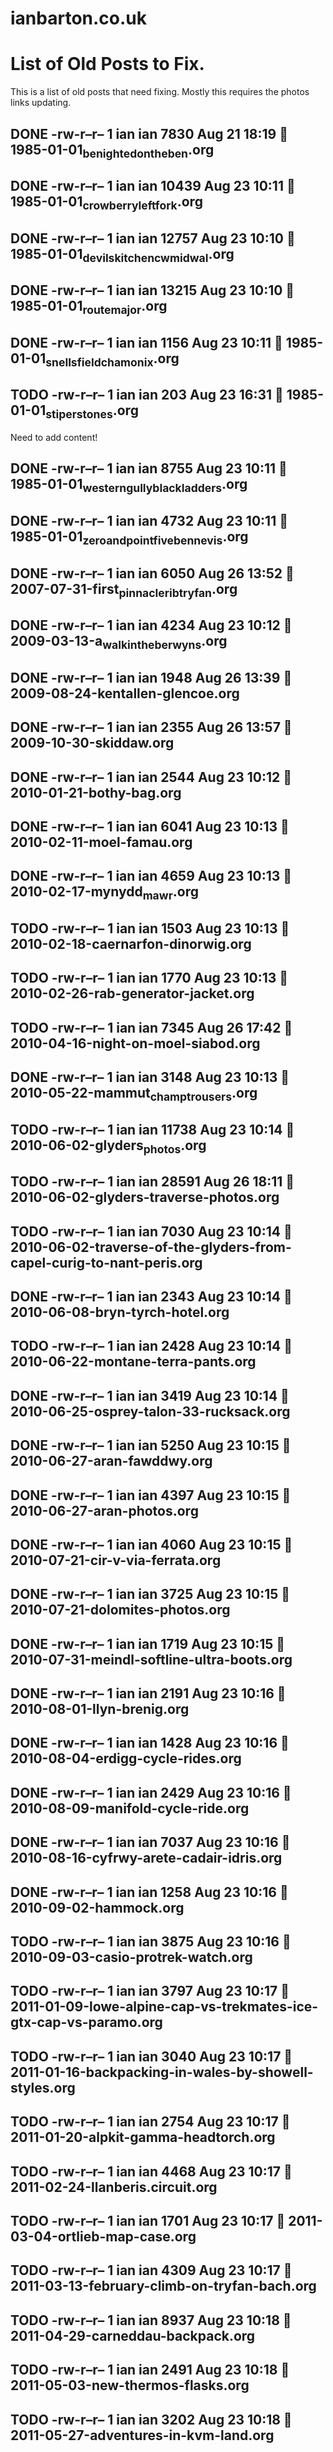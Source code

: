* ianbarton.co.uk
* List of Old Posts to Fix.
This is a list of old posts that need fixing. Mostly this requires the photos
links updating.
** DONE -rw-r--r--  1 ian ian  7830 Aug 21 18:19  1985-01-01_benighted_on_the_ben.org
   CLOSED: [2019-09-02 Mon 16:59]
:LOGBOOK:
- State "DONE"       from "TODO"       [2019-09-02 Mon 16:59]
:END:

** DONE -rw-r--r--  1 ian ian 10439 Aug 23 10:11  1985-01-01_crowberry_left_fork.org
   CLOSED: [2019-09-02 Mon 16:59]
:LOGBOOK:
- State "DONE"       from "TODO"       [2019-09-02 Mon 16:59]
:END:

** DONE -rw-r--r--  1 ian ian 12757 Aug 23 10:10  1985-01-01_devils_kitchen_cwm_idwal.org
   CLOSED: [2019-09-02 Mon 16:59]
:LOGBOOK:
- State "DONE"       from "TODO"       [2019-09-02 Mon 16:59]
:END:

** DONE -rw-r--r--  1 ian ian 13215 Aug 23 10:10  1985-01-01_route_major.org
   CLOSED: [2019-09-02 Mon 16:59]
:LOGBOOK:
- State "DONE"       from "TODO"       [2019-09-02 Mon 16:59]
:END:

** DONE -rw-r--r--  1 ian ian  1156 Aug 23 10:11  1985-01-01_snells_field_chamonix.org
   CLOSED: [2019-09-02 Mon 16:59]
:LOGBOOK:
- State "DONE"       from "TODO"       [2019-09-02 Mon 16:59]
:END:

** TODO -rw-r--r--  1 ian ian   203 Aug 23 16:31  1985-01-01_stiperstones.org
Need to add content!
** DONE -rw-r--r--  1 ian ian  8755 Aug 23 10:11  1985-01-01_western_gully_black_ladders.org
   CLOSED: [2019-09-02 Mon 17:00]
:LOGBOOK:
- State "DONE"       from "TODO"       [2019-09-02 Mon 17:00]
:END:

** DONE -rw-r--r--  1 ian ian  4732 Aug 23 10:11  1985-01-01_zero_and_point_five_ben_nevis.org
   CLOSED: [2019-09-02 Mon 17:00]
:LOGBOOK:
- State "DONE"       from "TODO"       [2019-09-02 Mon 17:00]
:END:

** DONE -rw-r--r--  1 ian ian  6050 Aug 26 13:52  2007-07-31-first_pinnacle_rib_tryfan.org
   CLOSED: [2019-09-22 Sun 15:01]
:LOGBOOK:
- State "DONE"       from "TODO"       [2019-09-22 Sun 15:01]
:END:

** DONE -rw-r--r--  1 ian ian  4234 Aug 23 10:12  2009-03-13-a_walk_in_the_berwyns.org
   CLOSED: [2019-09-02 Mon 16:55]
:LOGBOOK:
- State "DONE"       from "TODO"       [2019-09-02 Mon 16:55]
:END:

** DONE -rw-r--r--  1 ian ian  1948 Aug 26 13:39  2009-08-24-kentallen-glencoe.org
   CLOSED: [2019-09-02 Mon 16:54]
:LOGBOOK:
- State "DONE"       from "TODO"       [2019-09-02 Mon 16:54]
:END:

** DONE -rw-r--r--  1 ian ian  2355 Aug 26 13:57  2009-10-30-skiddaw.org
   CLOSED: [2019-09-02 Mon 16:54]
:LOGBOOK:
- State "DONE"       from "TODO"       [2019-09-02 Mon 16:54]
:END:

** DONE -rw-r--r--  1 ian ian  2544 Aug 23 10:12  2010-01-21-bothy-bag.org
   CLOSED: [2019-09-22 Sun 14:59]
:LOGBOOK:
- State "DONE"       from "TODO"       [2019-09-22 Sun 14:59]
:END:

** DONE -rw-r--r--  1 ian ian  6041 Aug 23 10:13  2010-02-11-moel-famau.org
   CLOSED: [2019-09-22 Sun 15:00]
:LOGBOOK:
- State "DONE"       from "TODO"       [2019-09-22 Sun 15:00]
:END:

** DONE -rw-r--r--  1 ian ian  4659 Aug 23 10:13  2010-02-17-mynydd_mawr.org
   CLOSED: [2019-09-22 Sun 15:00]
:LOGBOOK:
- State "DONE"       from "TODO"       [2019-09-22 Sun 15:00]
:END:

** TODO -rw-r--r--  1 ian ian  1503 Aug 23 10:13  2010-02-18-caernarfon-dinorwig.org

** TODO -rw-r--r--  1 ian ian  1770 Aug 23 10:13  2010-02-26-rab-generator-jacket.org

** TODO -rw-r--r--  1 ian ian  7345 Aug 26 17:42  2010-04-16-night-on-moel-siabod.org

** DONE -rw-r--r--  1 ian ian  3148 Aug 23 10:13  2010-05-22-mammut_champ_trousers.org
   CLOSED: [2019-09-02 Mon 17:06]
:LOGBOOK:
- State "DONE"       from "TODO"       [2019-09-02 Mon 17:06]
:END:

** TODO -rw-r--r--  1 ian ian 11738 Aug 23 10:14  2010-06-02-glyders_photos.org

** TODO -rw-r--r--  1 ian ian 28591 Aug 26 18:11  2010-06-02-glyders-traverse-photos.org

** TODO -rw-r--r--  1 ian ian  7030 Aug 23 10:14  2010-06-02-traverse-of-the-glyders-from-capel-curig-to-nant-peris.org

** DONE -rw-r--r--  1 ian ian  2343 Aug 23 10:14  2010-06-08-bryn-tyrch-hotel.org
   CLOSED: [2019-09-29 Sun 14:15]
   :LOGBOOK:
   - State "DONE"       from "TODO"       [2019-09-29 Sun 14:15]
   :END:

** TODO -rw-r--r--  1 ian ian  2428 Aug 23 10:14  2010-06-22-montane-terra-pants.org

** DONE -rw-r--r--  1 ian ian  3419 Aug 23 10:14  2010-06-25-osprey-talon-33-rucksack.org
   CLOSED: [2019-09-02 Mon 17:06]
:LOGBOOK:
- State "DONE"       from "TODO"       [2019-09-02 Mon 17:06]
:END:

** DONE -rw-r--r--  1 ian ian  5250 Aug 23 10:15  2010-06-27-aran-fawddwy.org
   CLOSED: [2019-09-27 Fri 18:30]
   :LOGBOOK:
   - State "DONE"       from "TODO"       [2019-09-27 Fri 18:30]
   :END:

** DONE -rw-r--r--  1 ian ian  4397 Aug 23 10:15  2010-06-27-aran-photos.org
   CLOSED: [2019-09-27 Fri 18:30]
   :LOGBOOK:
   - State "DONE"       from "TODO"       [2019-09-27 Fri 18:30]
   :END:

** DONE -rw-r--r--  1 ian ian  4060 Aug 23 10:15  2010-07-21-cir-v-via-ferrata.org
   CLOSED: [2019-09-29 Sun 14:52]
   :LOGBOOK:
   - State "DONE"       from "TODO"       [2019-09-29 Sun 14:52]
   :END:

** DONE -rw-r--r--  1 ian ian  3725 Aug 23 10:15  2010-07-21-dolomites-photos.org
   CLOSED: [2019-09-29 Sun 14:52]
   :LOGBOOK:
   - State "DONE"       from "TODO"       [2019-09-29 Sun 14:52]
   :END:

** DONE -rw-r--r--  1 ian ian  1719 Aug 23 10:15  2010-07-31-meindl-softline-ultra-boots.org
   CLOSED: [2019-09-27 Fri 18:31]
   :LOGBOOK:
   - State "DONE"       from "TODO"       [2019-09-27 Fri 18:31]
   :END:

** DONE -rw-r--r--  1 ian ian  2191 Aug 23 10:16  2010-08-01-llyn-brenig.org
   CLOSED: [2019-09-27 Fri 18:31]
   :LOGBOOK:
   - State "DONE"       from "TODO"       [2019-09-27 Fri 18:31]
   :END:

** DONE -rw-r--r--  1 ian ian  1428 Aug 23 10:16  2010-08-04-erdigg-cycle-rides.org
   CLOSED: [2019-09-02 Mon 17:07]
:LOGBOOK:
- State "DONE"       from "TODO"       [2019-09-02 Mon 17:07]
:END:

** DONE -rw-r--r--  1 ian ian  2429 Aug 23 10:16  2010-08-09-manifold-cycle-ride.org
   CLOSED: [2019-09-02 Mon 17:07]
:LOGBOOK:
- State "DONE"       from "TODO"       [2019-09-02 Mon 17:07]
:END:

** DONE -rw-r--r--  1 ian ian  7037 Aug 23 10:16  2010-08-16-cyfrwy-arete-cadair-idris.org
   CLOSED: [2019-09-02 Mon 17:31]
:LOGBOOK:
- State "DONE"       from "TODO"       [2019-09-02 Mon 17:31]
:END:

** DONE -rw-r--r--  1 ian ian  1258 Aug 23 10:16  2010-09-02-hammock.org
   CLOSED: [2019-09-02 Mon 17:10]
:LOGBOOK:
- State "DONE"       from "TODO"       [2019-09-02 Mon 17:10]
:END:

** TODO -rw-r--r--  1 ian ian  3875 Aug 23 10:16  2010-09-03-casio-protrek-watch.org

** TODO -rw-r--r--  1 ian ian  3797 Aug 23 10:17  2011-01-09-lowe-alpine-cap-vs-trekmates-ice-gtx-cap-vs-paramo.org

** TODO -rw-r--r--  1 ian ian  3040 Aug 23 10:17  2011-01-16-backpacking-in-wales-by-showell-styles.org

** TODO -rw-r--r--  1 ian ian  2754 Aug 23 10:17  2011-01-20-alpkit-gamma-headtorch.org

** TODO -rw-r--r--  1 ian ian  4468 Aug 23 10:17  2011-02-24-llanberis.circuit.org

** TODO -rw-r--r--  1 ian ian  1701 Aug 23 10:17  2011-03-04-ortlieb-map-case.org

** TODO -rw-r--r--  1 ian ian  4309 Aug 23 10:17  2011-03-13-february-climb-on-tryfan-bach.org

** TODO -rw-r--r--  1 ian ian  8937 Aug 23 10:18  2011-04-29-carneddau-backpack.org

** TODO -rw-r--r--  1 ian ian  2491 Aug 23 10:18  2011-05-03-new-thermos-flasks.org

** TODO -rw-r--r--  1 ian ian  3202 Aug 23 10:18  2011-05-27-adventures-in-kvm-land.org

** DONE -rw-r--r--  1 ian ian  2547 Aug 23 10:18  2011-08-07-inov8-roclite-295.org
   CLOSED: [2019-09-27 Fri 18:33]
   :LOGBOOK:
   - State "DONE"       from "TODO"       [2019-09-27 Fri 18:33]
   :END:

** STARTED -rw-r--r--  1 ian ian  9780 Aug 23 10:18  2011-08-14-zephyros-on-moel-siabod.org
   :LOGBOOK:
   - Note taken on [2019-09-29 Sun 15:13] \\
     Need to fix url reference to remote page.
   :END:

** DONE -rw-r--r--  1 ian ian  3265 Aug 23 10:18  2011-09-01-exped-synmat-ultralite.org
   CLOSED: [2019-09-27 Fri 18:34]
   :LOGBOOK:
   - State "DONE"       from "TODO"       [2019-09-27 Fri 18:34]
   :END:

** TODO  -rw-r--r--  1 ian ian  9405 Aug 23 10:19  2011-09-05-carneddeau-summit-camp.org

** TODO  -rw-r--r--  1 ian ian 10862 Aug 23 10:19  2011-10-29-glyders-wild-camp.org

** TODO  -rw-r--r--  1 ian ian  4448 Aug 23 10:19  2011-10-29-tryfan-glyders-photos.org

** TODO  -rw-r--r--  1 ian ian  1632 Aug 23 10:19  2012-02-10-solar-maximum-and-minimum-thermometer.org

** TODO  -rw-r--r--  1 ian ian 12544 Aug 23 10:19  2012-03-05-carneddau-overnighter.org

** TODO  -rw-r--r--  1 ian ian 10871 Aug 23 10:19  2012-04-13-a-trip-over-the-moelwyns.org

** DONE -rw-r--r--  1 ian ian  1148 Aug 23 10:20  2012-04-17-lake-vyrnwy.org
   CLOSED: [2019-09-27 Fri 18:34]
   :LOGBOOK:
   - State "DONE"       from "TODO"       [2019-09-27 Fri 18:34]
   :END:

** DONE -rw-r--r--  1 ian ian 11424 Aug 23 10:20  2012-04-22-moel-siabod-summit-camp.org
   CLOSED: [2020-02-11 Tue 13:44]
   :LOGBOOK:
   - State "DONE"       from "TODO"       [2020-02-11 Tue 13:44]
   :END:

** TODO  -rw-r--r--  1 ian ian 10803 Aug 23 10:20  2012-05-15-carneddau-traverse.org

** TODO  -rw-r--r--  1 ian ian  8745 Aug 23 10:20  2012-07-21-splashing-about-in-the-arans.org

** TODO  -rw-r--r--  1 ian ian 10416 Aug 25 09:44  2012-08-11-carneddau-horseshoe.org

** TODO  -rw-r--r--  1 ian ian  2115 Aug 23 10:20  2012-09-06-sea-to-summit-xmug.org

** DONE -rw-r--r--  1 ian ian  1104 Aug 23 10:21  2012-12-10-website-makeover.org
   CLOSED: [2020-02-11 Tue 13:10]
   :LOGBOOK:
   - State "DONE"       from "TODO"       [2020-02-11 Tue 13:10]
   :END:

** DONE -rw-r--r--  1 ian ian  4044 Aug 23 10:21  2012-12-14-Circular-Ride-from-Whitchurch.org
   CLOSED: [2020-02-11 Tue 13:10]
   :LOGBOOK:
   - State "DONE"       from "TODO"       [2020-02-11 Tue 13:10]
   :END:

** DONE -rw-r--r--  1 ian ian  2779 Aug 23 10:21  2012-12-27-Connemara.org
   CLOSED: [2020-02-11 Tue 13:09]
   :LOGBOOK:
   - State "DONE"       from "TODO"       [2020-02-11 Tue 13:09]
   :END:

** DONE -rw-r--r--  1 ian ian   405 Aug 23 10:21  2013-01-07-Rab-Vapour-Rise-Lite-Alpine-Jacket.org
   CLOSED: [2019-09-27 Fri 13:10]
   :LOGBOOK:
   - State "DONE"       from "TODO"       [2019-09-27 Fri 13:10]
   :END:

** DONE -rw-r--r--  1 ian ian  1987 Aug 23 10:21  2013-02-18-Fire-Steel-Disappears-Into-a-Pile-of-Dust.org
   CLOSED: [2019-09-27 Fri 13:11]
   :LOGBOOK:
   - State "DONE"       from "TODO"       [2019-09-27 Fri 13:11]
   :END:

** TODO  -rw-r--r--  1 ian ian  4234 Aug 23 10:21  2013-02-18-Moel_Famau.org

** TODO  -rw-r--r--  1 ian ian  6583 Aug 23 10:22  2013-03-28-moel-siabod-in-winter.org

** TODO  -rw-r--r--  1 ian ian  1431 Aug 23 10:22  2013-04-05_cross_fell.org

** DONE -rw-r--r--  1 ian ian 10114 Aug 23 10:22  2013-06-10-Arans.org
   CLOSED: [2020-02-11 Tue 11:49]
   :LOGBOOK:
   - State "DONE"       from "TODO"       [2020-02-11 Tue 11:49]
   :END:

** DONE -rw-r--r--  1 ian ian  7024 Aug 23 10:22  2013-07-06-moelwyns-cloud-inversion.org
   CLOSED: [2020-02-11 Tue 12:19]
   :LOGBOOK:
   - State "DONE"       from "TODO"       [2020-02-11 Tue 12:19]
   :END:

** DONE -rw-r--r--  1 ian ian  8346 Aug 23 10:22  2013-07-20-Arenigs-Overnighter.org
   CLOSED: [2020-02-11 Tue 13:02]
   :LOGBOOK:
   - State "DONE"       from "TODO"       [2020-02-11 Tue 13:02]
   :END:

** DONE -rw-r--r--  1 ian ian  1808 Aug 23 10:22  2013-09-22-Tour-of-Britain.org
   CLOSED: [2020-02-11 Tue 13:07]
   :LOGBOOK:
   - State "DONE"       from "TODO"       [2020-02-11 Tue 13:07]
   :END:

** DONE -rw-r--r--  1 ian ian   834 Aug 23 10:23  2014-01-01-Happy_New_Year.org
   CLOSED: [2019-09-22 Sun 15:04]
:LOGBOOK:
- State "DONE"       from "TODO"       [2019-09-22 Sun 15:04]
:END:

** DONE -rw-r--r--  1 ian ian  4911 Aug 23 10:23  2014-01-05-Montane-Prism.org
   CLOSED: [2019-09-22 Sun 15:04]
:LOGBOOK:
- State "DONE"       from "TODO"       [2019-09-22 Sun 15:04]
:END:

** DONE -rw-r--r--  1 ian ian   192 Aug 23 10:23  2014-02-23-The-Wirral-Way.org
   CLOSED: [2019-09-22 Sun 15:05]
:LOGBOOK:
- State "DONE"       from "TODO"       [2019-09-22 Sun 15:05]
:END:

** DONE -rw-r--r--  1 ian ian 13982 Aug 23 10:23  2014-05-16-carneddau.org
   CLOSED: [2019-09-27 Fri 13:09]
   :LOGBOOK:
   - State "DONE"       from "TODO"       [2019-09-27 Fri 13:09]
   :END:

** DONE -rw-r--r--  1 ian ian 12956 Aug 23 10:23  2014-06-28-arenigs.org
   CLOSED: [2019-09-27 Fri 13:09]
   :LOGBOOK:
   - State "DONE"       from "TODO"       [2019-09-27 Fri 13:09]
   :END:

** DONE -rw-r--r--  1 ian ian 10402 Aug 23 10:23  2014-07-08-Glasgwm.org
   CLOSED: [2019-09-27 Fri 13:09]
   :LOGBOOK:
   - State "DONE"       from "TODO"       [2019-09-27 Fri 13:09]
   :END:

** DONE -rw-r--r--  1 ian ian  6714 Aug 23 10:24  2014-07-16-crimpiau.org
   CLOSED: [2019-09-27 Fri 11:40]
   :LOGBOOK:
   - State "DONE"       from "TODO"       [2019-09-27 Fri 11:40]
   :END:

** DONE -rw-r--r--  1 ian ian  7602 Aug 23 10:24  2014-08-23-C2C-Day-One.org
   CLOSED: [2019-09-24 Tue 15:00]
   :LOGBOOK:
   - State "DONE"       from "DONE"       [2019-09-24 Tue 15:00]
   - State "DONE"       from "TODO"       [2019-09-24 Tue 15:00]
   :END:

** DONE -rw-r--r--  1 ian ian  4656 Aug 23 10:24  2014-08-23-C2C-Day-Three.org
   CLOSED: [2019-09-24 Tue 15:00]
   :LOGBOOK:
   - State "DONE"       from "TODO"       [2019-09-24 Tue 15:00]
   :END:

** DONE -rw-r--r--  1 ian ian  5517 Aug 23 10:24  2014-08-23-C2C-Day-Two.org
   CLOSED: [2019-09-24 Tue 15:00]
   :LOGBOOK:
   - State "DONE"       from "TODO"       [2019-09-24 Tue 15:00]
   :END:

** DONE -rw-r--r--  1 ian ian 10848 Aug 23 10:24  2014-08-24-C2C-Prologue.org
   CLOSED: [2019-09-22 Sun 15:06]
:LOGBOOK:
- State "DONE"       from "DONE"       [2019-09-24 Tue 15:00]
- State "DONE"       from "TODO"       [2019-09-22 Sun 15:06]
:END:

** DONE -rw-r--r--  1 ian ian 10777 Aug 22 15:22  2014-09-14-2014-09-11-cwm-eigiau-backpack.org
   CLOSED: [2019-09-27 Fri 10:51]
   :LOGBOOK:
   - State "DONE"       from "TODO"       [2019-09-27 Fri 10:51]
   :END:

** DONE -rw-r--r--  1 ian ian 11158 Aug 23 10:25  2014-10-01-Time-Lapse-Photography.org
   CLOSED: [2019-09-24 Tue 14:50]
   :LOGBOOK:
   - State "DONE"       from "TODO"       [2019-09-24 Tue 14:50]
   :END:

** DONE -rw-r--r--  1 ian ian  8251 Aug 23 10:25  2014-10-06-Alpkit BruPot.org
   CLOSED: [2019-09-27 Fri 13:09]
   :LOGBOOK:
   - State "DONE"       from "TODO"       [2019-09-27 Fri 13:09]
   :END:

** TODO  -rw-r--r--  1 ian ian  3449 Aug 23 10:25  2015-03-02-decathlon-triban-500SE.org

** TODO  -rw-r--r--  1 ian ian   292 Aug 26 12:10  2015-06-23-Another Summit Camp on Moel Llyfnant..org

** DONE -rw-r--r--  1 ian ian  4101 Aug 23 10:25  2015-09-24-backpacking-kit-list.org
   CLOSED: [2019-09-02 Mon 16:51]
:LOGBOOK:
- State "DONE"       from "TODO"       [2019-09-02 Mon 16:51]
:END:

** DONE -rw-r--r--  1 ian ian   717 Aug 26 16:37  2019-08-25-blog-makeover.org
